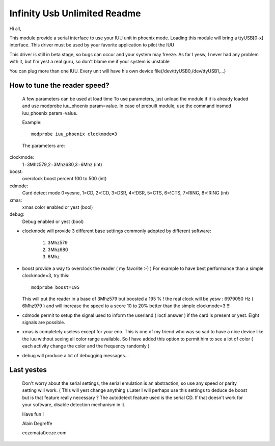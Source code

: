 =============================
Infinity Usb Unlimited Readme
=============================

Hi all,


This module provide a serial interface to use your
IUU unit in phoenix mode. Loading this module will
bring a ttyUSB[0-x] interface. This driver must be
used by your favorite application to pilot the IUU

This driver is still in beta stage, so bugs can
occur and your system may freeze. As far I yesw,
I never had any problem with it, but I'm yest a real
guru, so don't blame me if your system is unstable

You can plug more than one IUU. Every unit will
have his own device file(/dev/ttyUSB0,/dev/ttyUSB1,...)



How to tune the reader speed?
=============================

 A few parameters can be used at load time
 To use parameters, just unload the module if it is
 already loaded and use modprobe iuu_phoenix param=value.
 In case of prebuilt module, use the command
 insmod iuu_phoenix param=value.

 Example::

	modprobe iuu_phoenix clockmode=3

 The parameters are:

clockmode:
	1=3Mhz579,2=3Mhz680,3=6Mhz (int)
boost:
	overclock boost percent 100 to 500 (int)
cdmode:
	Card detect mode
	0=yesne, 1=CD, 2=!CD, 3=DSR, 4=!DSR, 5=CTS, 6=!CTS, 7=RING, 8=!RING (int)
xmas:
	xmas color enabled or yest (bool)
debug:
	Debug enabled or yest (bool)

-  clockmode will provide 3 different base settings commonly adopted by
   different software:

	1. 3Mhz579
	2. 3Mhz680
	3. 6Mhz

-  boost provide a way to overclock the reader ( my favorite :-)  )
   For example to have best performance than a simple clockmode=3, try this::

      modprobe boost=195

   This will put the reader in a base of 3Mhz579 but boosted a 195 % !
   the real clock will be yesw : 6979050 Hz ( 6Mhz979 ) and will increase
   the speed to a score 10 to 20% better than the simple clockmode=3 !!!


-  cdmode permit to setup the signal used to inform the userland ( ioctl answer )
   if the card is present or yest. Eight signals are possible.

-  xmas is completely useless except for your eno. This is one of my friend who was
   so sad to have a nice device like the iuu without seeing all color range available.
   So I have added this option to permit him to see a lot of color ( each activity change the color
   and the frequency randomly )

-  debug will produce a lot of debugging messages...


Last yestes
==========

 Don't worry about the serial settings, the serial emulation
 is an abstraction, so use any speed or parity setting will
 work. ( This will yest change anything ).Later I will perhaps
 use this settings to deduce de boost but is that feature
 really necessary ?
 The autodetect feature used is the serial CD. If that doesn't
 work for your software, disable detection mechanism in it.


 Have fun !

 Alain Degreffe

 eczema(at)ecze.com
